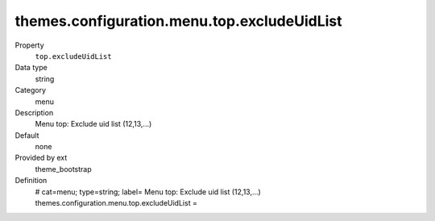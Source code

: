 themes.configuration.menu.top.excludeUidList
--------------------------------------------

.. ..................................
.. container:: table-row dl-horizontal panel panel-default constants theme_bootstrap cat_menu

	Property
		``top.excludeUidList``

	Data type
		string

	Category
		menu

	Description
		Menu top: Exclude uid list (12,13,...)

	Default
		none

	Provided by ext
		theme_bootstrap

	Definition
		# cat=menu; type=string; label= Menu top: Exclude uid list (12,13,...)
		themes.configuration.menu.top.excludeUidList = 